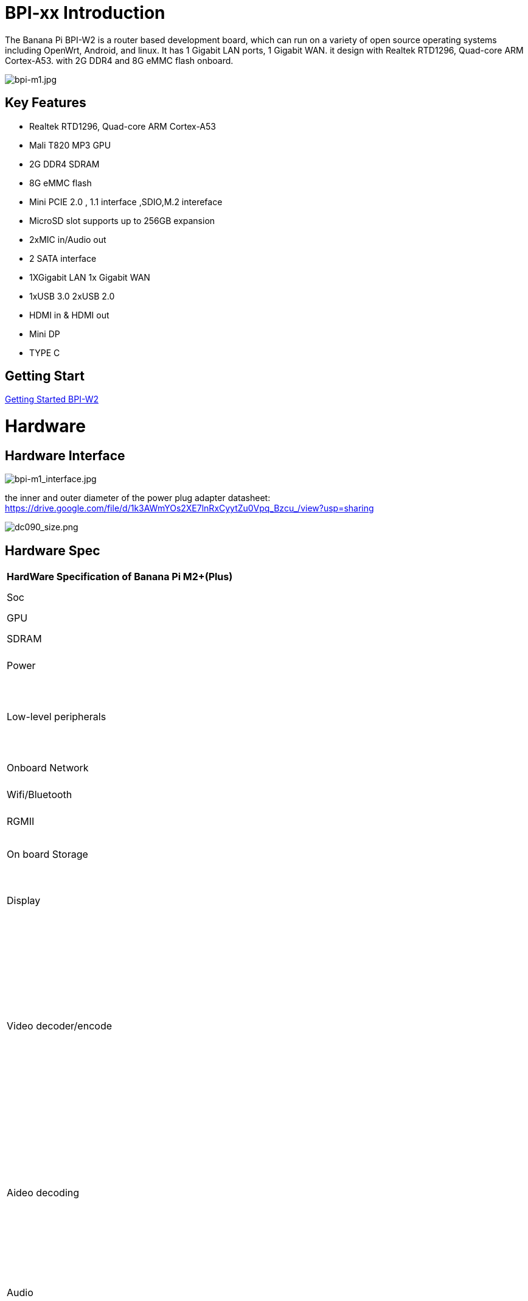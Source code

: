 = BPI-xx Introduction

The Banana Pi BPI-W2 is a router based development board, which can run on a variety of open source operating systems including OpenWrt, Android, and linux. It has 1 Gigabit LAN ports, 1 Gigabit WAN. it design with Realtek RTD1296, Quad-core ARM Cortex-A53. with 2G DDR4 and 8G eMMC flash onboard.

image::/a_bpi-m1.jpg[bpi-m1.jpg]

== Key Features

- Realtek RTD1296, Quad-core ARM Cortex-A53
- Mali T820 MP3 GPU
- 2G DDR4 SDRAM
- 8G eMMC flash
- Mini PCIE 2.0 , 1.1 interface ,SDIO,M.2 intereface
- MicroSD slot supports up to 256GB expansion
- 2xMIC in/Audio out
- 2 SATA interface
- 1XGigabit LAN 1x Gigabit WAN
- 1xUSB 3.0 2xUSB 2.0
- HDMI in & HDMI out
- Mini DP
- TYPE C

== Getting Start

link:/en/BPI-W2/GettingStarted_BPI-W2[Getting Started BPI-W2]

= Hardware
== Hardware Interface

image::/bpi-m1_interface.jpg[bpi-m1_interface.jpg]

the inner and outer diameter of the power plug adapter datasheet: https://drive.google.com/file/d/1k3AWmYOs2XE7lnRxCyytZu0Vpq_Bzcu_/view?usp=sharing

image::/picture/dc090_size.png[dc090_size.png]

== Hardware Spec

[option="header",cols="1,5"]
|=====
2+| **HardWare Specification of Banana Pi M2+(Plus)**
| Soc                                 | Realtek RTD1296 quad-core ARM A53
| GPU                                 | Mali T820 MP3 GPU
| SDRAM                               | 2GB DDR4 \(shared with GPU\)                                                                                                                                                                                                                                                                                                       
| Power                               | 12V @ 2A via DC power 5.0mmx2.0mm jack                                                                                                                                                                                                                                                                                             
| Low-level peripherals               | 40 Pins Header, 28×GPIO, some of which can be used for specific functions including UART, I2C, SPI, PWM, I2S.                                                                                                                                                                                                                      
| Onboard Network                     | 2x 10/100/1000Mbps Ethernet                                                                                                                                                                                                                                                                                                        
| Wifi/Bluetooth                      | **Option** ,not support onboard WIFI & BT                                                                                                                                                                                                                                                                                          
| RGMII                               | 1 RGMII interface with PIN                                                                                                                                                                                                                                                                                                         
| On board Storage                    | MicroSD \(TF\) card; 2 native SATA 3 6Gbps ;eMMC;SIM card slot                                                                                                                                                                                                                                                                     
| Display                             | HDMI \(Type A\) output with HDCP 1.4, resolutions up 1920x1200； MIPI DP                                                                                                                                                                                                                                                            
| Video decoder/encode                | The Video DSP of RTD1296 is dedicated to manipulating,decoding and encoding of video streams in various formats, e.g. decoding 4K2K H.265,Full HD MPEG1/2/4/H.264/H.264 MVC,AVC/VC-1,VP8,AVS,AVS Plus,HD jpeg,etc.Video decoding and encoding can run simultaneously. support 3D de-intrlacing,video scaling up to 4K2K and so on. 
| Aideo decoding                      | Audio decoding is carried out by an Audio DSP that is capable of decoding a set of audio formats,e.g. DTS HD,Dolby Digital Plus,TrueHD,and other popular formats.the Audio DSP also performs audio post processing                                                                                                                 
| Audio                               | support two audio device HDMI and headphone, also support Audio In/Out with PIN define. support 2 MIC in                                                                                                                                                                                                                           
| HDMI Out/In                         | 1* HDMI 2.0a out port and 1* HDMI 2.0a In port                                                                                                                                                                                                                                                                                     
| Audio outputs/Inputs                | HDMI, I2S audio,Audio micro out, Audio out/in with PIN define                                                                                                                                                                                                                                                                      
| M.2 KEY E：PCIE 2.0/USB 2.0          | 1 pcie 2.0 interface                                                                                                                                                                                                                                                                                                               
| M.2 KEY E:PCIe 1.1 / SDIO / USB 2.0 | 1 pcie 1.1 and SDIO interface                                                                                                                                                                                                                                                                                                      
| USB 3.0                             | 1x USB 3.0 host                                                                                                                                                                                                                                                                                                                    
| USB 2.0                             | 2x USB 2.0 OTG, 1 with standard USB port , 1 define with PIN                                                                                                                                                                                                                                                                       
| M.2 KEY B                           | 1 * M.2 interface USB 2.0 for 4G with Micro SIM card slot                                                                                                                                                                                                                                                                          
|==========================================================================================================================================================================================================================================================================================================================================================================

| CPU           | xxxx
| GPU           | xxxx
| Memory        | xxxx
| Flash         | xxxx
| Network       | xxxx
| WIFI&BT       | xxxx
| Video Input   | xxxx
| Video Outputs | xxxx
| Audio Outputs | xxxx
| Power         | xxxx
| USB 2.0 ports | xxxx
| GPIO          | xxxx
| LED           | xxxx
| Storage       | xxxx
|=====

== GPIO Pin Define

=== BPI-xx 40PIN GPIO

xxxx

image::/picture/bpi-m1_26_pin.png[bpi-m1_26_pin.png]

[option="header",cols="2,1,1"]
|=====
3+| **40 PIN GPIO of Banana pi BPI-M1**
| CSI GPIO Pin | Pin Name | GPIO
| CONx P01 | xxxx         | xxxx
| CONx P02 | xxxx         | xxxx
| CONx P03 | xxxx         | xxxx
| CONx P04 | xxxx         | xxxx
| CONx P05 | xxxx         | xxxx
| CONx P06 | xxxx         | xxxx
| CONx P07 | xxxx         | xxxx
| CONx P08 | xxxx         | xxxx
| CONx P09 | xxxx         | xxxx
| CONx P10 | xxxx         | xxxx
| CONx P11 | xxxx         | xxxx
| CONx P12 | xxxx         | xxxx
| CONx P13 | xxxx         | xxxx
| CONx P14 | xxxx         | xxxx 
| CONx P15 | xxxx         | xxxx 
| CONx P16 | xxxx         | xxxx 
| CONx P17 | xxxx         | xxxx 
| CONx P18 | xxxx         | xxxx 
| CONx P19 | xxxx         | xxxx 
| CONx P20 | xxxx         | xxxx 
| CONx P21 | xxxx         | xxxx 
| CONx P22 | xxxx         | xxxx 
| CONx P23 | xxxx         | xxxx 
| CONx P24 | xxxx         | xxxx 
| CONx P25 | xxxx         | xxxx 
| CONx P26 | xxxx         | xxxx 
| CONx P27 | xxxx         | xxxx 
| CONx P28 | xxxx         | xxxx 
| CONx P29 | xxxx         | xxxx 
| CONx P30 | xxxx         | xxxx 
| CONx P31 | xxxx         | xxxx 
| CONx P32 | xxxx         | xxxx 
| CONx P33 | xxxx         | xxxx 
| CONx P34 | xxxx         | xxxx 
| CONx P35 | xxxx         | xxxx 
| CONx P36 | xxxx         | xxxx 
| CONx P37 | xxxx         | xxxx 
| CONx P38 | xxxx         | xxxx 
| CONx P39 | xxxx         | xxxx
| CONx P40 | xxxx         | xxxx
|=====

=== BPI-M5 Debug UART

|=====
|CONx-P1  | GND
|CONx-P2  | UART0-RX
|CONx-P3  | UART0-TX
|=====

= Development
== Source Code

=== Linux BSP Source Code

TIP: Linux BSP source code

xxxxxxxxxx

xxxxxxxxxx

=== Android

TIP: Linux BSP source code

xxxxxxxxxx

xxxxxxxxxx

== Resources

= System Image
== Android

NOTE: 20xx-xx-xx release, xxxxxxx image

xxxxxxxxxx

xxxxxxxxxx

== Linux

=== Ubuntu

NOTE: 20xx-xx-xx release, xxxxxxx image

xxxxxxxxxx

xxxxxxxxxx

=== Debian

NOTE: 20xx-xx-xx release, xxxxxxx image

xxxxxxxxxx

xxxxxxxxxx

=== CentOS

NOTE: 20xx-xx-xx release, xxxxxxx image

xxxxxxxxxx

xxxxxxxxxx

== Third part image

=== Raspbian

NOTE: 20xx-xx-xx release, xxxxxxx image

xxxxxxxxxx

xxxxxxxxxx

=== Armbian

NOTE: 20xx-xx-xx release, xxxxxxx image

xxxxxxxxxx

xxxxxxxxxx

=== EmuELEC

NOTE: 20xx-xx-xx release, xxxxxxx image

xxxxxxxxxx

xxxxxxxxxx

=== CoreELEC

NOTE: 20xx-xx-xx release, xxxxxxx image

xxxxxxxxxx

xxxxxxxxxx

= FAQ



= Easy to buy

WARNING: SINOVOIP Aliexpress Shop: https://www.aliexpress.com/store/group/BPI-M1/1100417230_40000003426518.html

WARNING: Bipai Aliexpress Shop: https://www.aliexpress.com/store/group/BPI-M1/1101951077_40000003418620.html

WARNING: Taobao Shop: https://shop108780008.taobao.com/category-1694930629.htm

WARNING: OEM&ODM, please contact: judyhuang@banana-pi.com